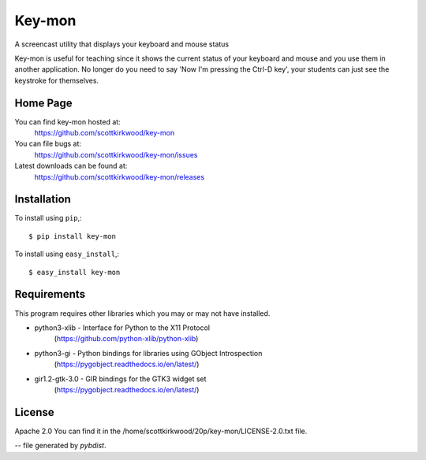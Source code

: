=======
Key-mon
=======

A screencast utility that displays your keyboard and mouse status

Key-mon is useful for teaching since it shows the current status of your
keyboard and mouse and you use them in another application.  No longer do you
need to say 'Now I'm pressing the Ctrl-D key', your students can just see the
keystroke for themselves.

Home Page
---------

You can find key-mon hosted at:
  https://github.com/scottkirkwood/key-mon

You can file bugs at:
  https://github.com/scottkirkwood/key-mon/issues

Latest downloads can be found at:
  https://github.com/scottkirkwood/key-mon/releases


Installation
------------

To install using ``pip``,::

  $ pip install key-mon

To install using ``easy_install``,::

  $ easy_install key-mon

  
Requirements
------------

This program requires other libraries which you may or may not have installed.

* python3-xlib   - Interface for Python to the X11 Protocol
                   (https://github.com/python-xlib/python-xlib)
* python3-gi     - Python bindings for libraries using GObject Introspection
                   (https://pygobject.readthedocs.io/en/latest/)
* gir1.2-gtk-3.0 - GIR bindings for the GTK3 widget set
                   (https://pygobject.readthedocs.io/en/latest/)

License
-------

Apache 2.0
You can find it in the /home/scottkirkwood/20p/key-mon/LICENSE-2.0.txt file.

-- file generated by `pybdist`.
